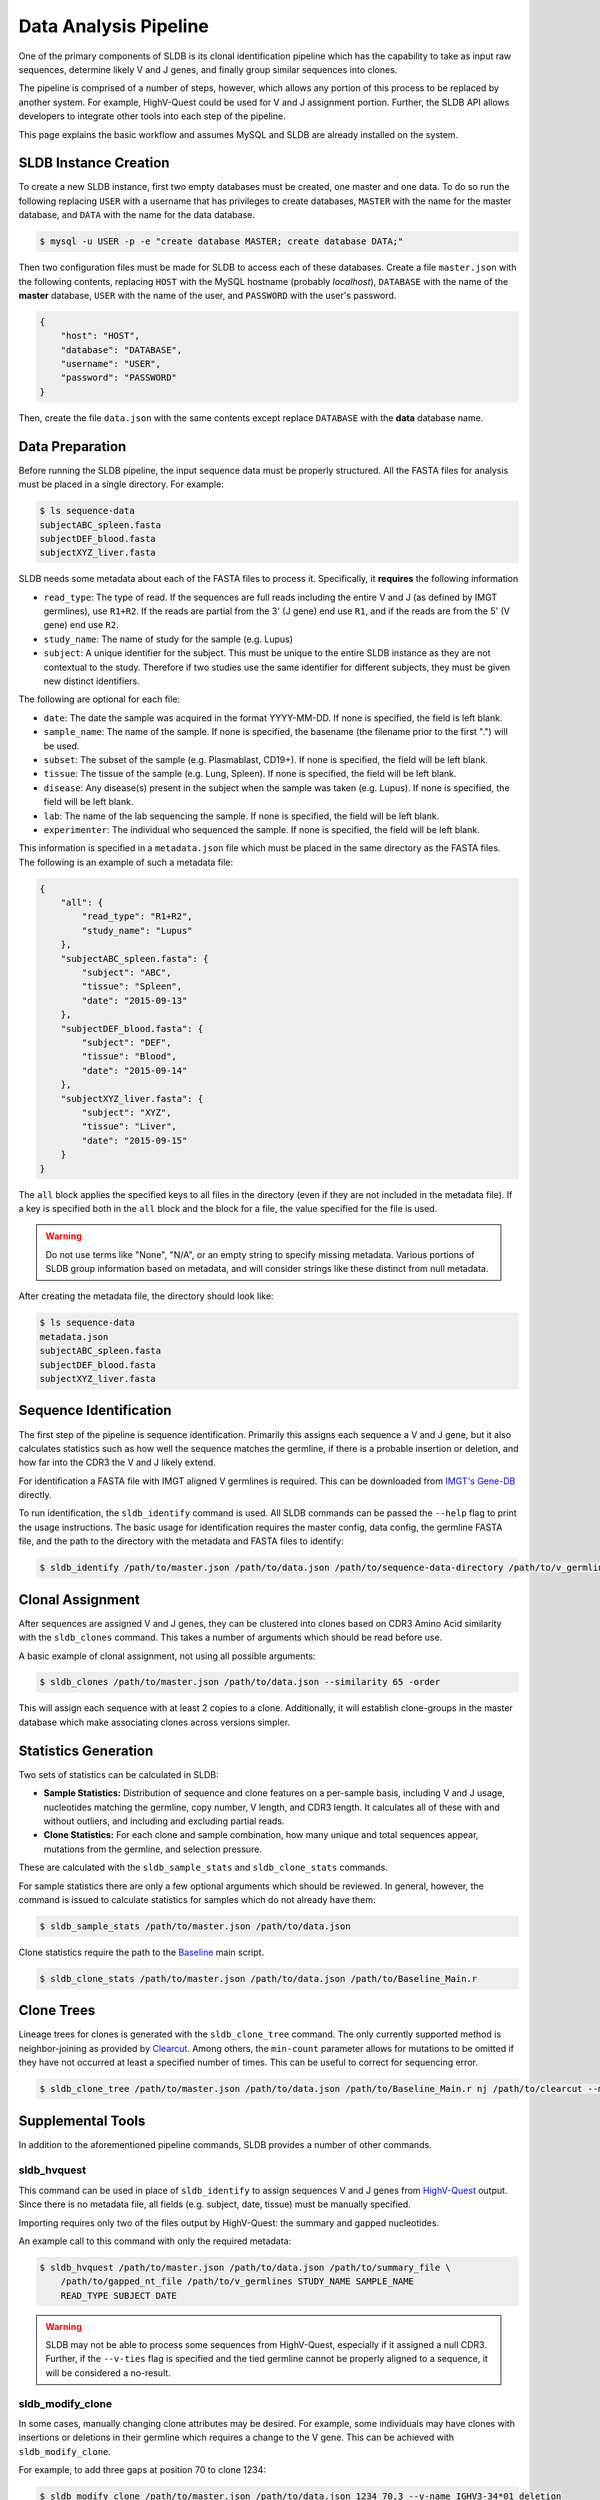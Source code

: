 Data Analysis Pipeline
======================
One of the primary components of SLDB is its clonal identification pipeline
which has the capability to take as input raw sequences, determine likely V and
J genes, and finally group similar sequences into clones.

The pipeline is comprised of a number of steps, however, which allows any
portion of this process to be replaced by another system.  For example,
HighV-Quest could be used for V and J assignment portion.  Further, the SLDB API
allows developers to integrate other tools into each step of the pipeline.

This page explains the basic workflow and assumes MySQL and SLDB are already
installed on the system.

SLDB Instance Creation
----------------------
To create a new SLDB instance, first two empty databases must be created, one
master and one data.  To do so run the following replacing ``USER`` with a
username that has privileges to create databases, ``MASTER`` with the name for
the master database, and ``DATA`` with the name for the data database.

.. code-block:: bash

    $ mysql -u USER -p -e "create database MASTER; create database DATA;"

Then two configuration files must be made for SLDB to access each of these
databases.  Create a file ``master.json`` with the following contents, replacing
``HOST`` with the MySQL hostname (probably `localhost`), ``DATABASE`` with the
name of the **master** database, ``USER`` with the name of the user, and
``PASSWORD`` with the user's password.

.. code-block:: json

    {
        "host": "HOST",
        "database": "DATABASE",
        "username": "USER",
        "password": "PASSWORD"
    }

Then, create the file ``data.json`` with the same contents except replace
``DATABASE`` with the **data** database name.

Data Preparation
----------------
Before running the SLDB pipeline, the input sequence data must be properly
structured.  All the FASTA files for analysis must be placed in a single
directory.  For example:

.. code-block:: bash

    $ ls sequence-data
    subjectABC_spleen.fasta
    subjectDEF_blood.fasta
    subjectXYZ_liver.fasta

SLDB needs some metadata about each of the FASTA files to process it.
Specifically, it **requires** the following information

- ``read_type``: The type of read.  If the sequences are full reads including
  the entire V and J (as defined by IMGT germlines), use ``R1+R2``.  If the
  reads are partial from the 3' (J gene) end use ``R1``, and if the reads are
  from the 5' (V gene) end use ``R2``.
- ``study_name``: The name of study for the sample (e.g. Lupus)
- ``subject``: A unique identifier for the subject.  This must be unique to the
  entire SLDB instance as they are not contextual to the study.  Therefore if
  two studies use the same identifier for different subjects, they must be
  given new distinct identifiers.

The following are optional for each file:

- ``date``: The date the sample was acquired in the format YYYY-MM-DD.  If none
  is specified, the field is left blank.
- ``sample_name``: The name of the sample.  If none is specified, the basename
  (the filename prior to the first ".") will be used.
- ``subset``: The subset of the sample (e.g. Plasmablast, CD19+).  If none is
  specified, the field will be left blank.
- ``tissue``: The tissue of the sample (e.g. Lung, Spleen).  If none is
  specified, the field will be left blank.
- ``disease``: Any disease(s) present in the subject when the sample was taken
  (e.g. Lupus).  If none is specified, the field will be left blank.
- ``lab``: The name of the lab sequencing the sample. If none is specified, the
  field will be left blank.
- ``experimenter``: The individual who sequenced the sample. If none is
  specified, the field will be left blank.

This information is specified in a ``metadata.json`` file which must be placed
in the same directory as the FASTA files.  The following is an example of such a
metadata file:

.. code-block:: json

    {
        "all": {
            "read_type": "R1+R2",
            "study_name": "Lupus"
        },
        "subjectABC_spleen.fasta": {
            "subject": "ABC",
            "tissue": "Spleen",
            "date": "2015-09-13"
        },
        "subjectDEF_blood.fasta": {
            "subject": "DEF",
            "tissue": "Blood",
            "date": "2015-09-14"
        },
        "subjectXYZ_liver.fasta": {
            "subject": "XYZ",
            "tissue": "Liver",
            "date": "2015-09-15"
        }
    }


The ``all`` block applies the specified keys to all files in the directory (even
if they are not included in the metadata file).  If a key is specified both in
the ``all`` block and the block for a file, the value specified for the file is
used.

.. warning::
    Do not use terms like "None", "N/A", or an empty string to specify missing
    metadata.  Various portions of SLDB group information based on metadata, and
    will consider strings like these distinct from null metadata.

After creating the metadata file, the directory should look like:

.. code-block:: bash

    $ ls sequence-data
    metadata.json
    subjectABC_spleen.fasta
    subjectDEF_blood.fasta
    subjectXYZ_liver.fasta

Sequence Identification
-----------------------
The first step of the pipeline is sequence identification.  Primarily this
assigns each sequence a V and J gene, but it also calculates statistics such as
how well the sequence matches the germline, if there is a probable insertion or
deletion, and how far into the CDR3 the V and J likely extend.

For identification a  FASTA file with IMGT aligned V germlines is required.
This can be downloaded from `IMGT's Gene-DB <http://imgt.org/genedb>`_ directly.

To run identification, the ``sldb_identify`` command is used.  All SLDB commands
can be passed the ``--help`` flag to print the usage instructions.  The basic
usage for identification requires the master config, data config, the germline
FASTA file, and the path to the directory with the metadata and FASTA files to
identify:

.. code-block:: bash

    $ sldb_identify /path/to/master.json /path/to/data.json /path/to/sequence-data-directory /path/to/v_germlines

Clonal Assignment
-----------------
After sequences are assigned V and J genes, they can be clustered into clones
based on CDR3 Amino Acid similarity with the ``sldb_clones`` command.  This
takes a number of arguments which should be read before use.

A basic example of clonal assignment, not using all possible arguments:

.. code-block:: bash

    $ sldb_clones /path/to/master.json /path/to/data.json --similarity 65 -order

This will assign each sequence with at least 2 copies to a clone.  Additionally,
it will establish clone-groups in the master database which make associating
clones across versions simpler.

.. _stats_generation:

Statistics Generation
---------------------
Two sets of statistics can be calculated in SLDB:

- **Sample Statistics:** Distribution of sequence and clone features on a
  per-sample basis, including V and J usage, nucleotides matching the germline,
  copy number, V length, and CDR3 length.  It calculates all of these with and
  without outliers, and including and excluding partial reads.
- **Clone Statistics:** For each clone and sample combination, how many unique
  and total sequences appear, mutations from the germline, and selection
  pressure.

These are calculated with the ``sldb_sample_stats`` and ``sldb_clone_stats``
commands.

For sample statistics there are only a few optional arguments which should be
reviewed.  In general, however, the command is issued to calculate statistics
for samples which do not already have them:

.. code-block:: bash

    $ sldb_sample_stats /path/to/master.json /path/to/data.json

Clone statistics require the path to the `Baseline
<http://selection.med.yale.edu/baseline/Archive>`_ main script.

.. code-block:: bash

    $ sldb_clone_stats /path/to/master.json /path/to/data.json /path/to/Baseline_Main.r

.. _tree_generation:

Clone Trees
-----------
Lineage trees for clones is generated with the ``sldb_clone_tree`` command.  The
only currently supported method is neighbor-joining as provided by `Clearcut
<http://bioinformatics.hungry.com/clearcut>`_.  Among others, the ``min-count``
parameter allows for mutations to be omitted if they have not occurred at least
a specified number of times.  This can be useful to correct for sequencing
error.


.. code-block:: bash

    $ sldb_clone_tree /path/to/master.json /path/to/data.json /path/to/Baseline_Main.r nj /path/to/clearcut --min-count 2

.. _supplemental_tools:

Supplemental Tools
------------------
In addition to the aforementioned pipeline commands, SLDB provides a number of
other commands.

sldb_hvquest
^^^^^^^^^^^^
This command can be used in place of ``sldb_identify`` to assign sequences V and
J genes from `HighV-Quest <http://www.imgt.org/HighV-QUEST>`_ output.  Since
there is no metadata file, all fields (e.g. subject, date, tissue) must be
manually specified.

Importing requires only two of the files output by HighV-Quest: the summary and
gapped nucleotides.

An example call to this command with only the required metadata:

.. code-block:: bash

    $ sldb_hvquest /path/to/master.json /path/to/data.json /path/to/summary_file \
        /path/to/gapped_nt_file /path/to/v_germlines STUDY_NAME SAMPLE_NAME
        READ_TYPE SUBJECT DATE

.. warning::
    SLDB may not be able to process some sequences from HighV-Quest, especially
    if it assigned a null CDR3.  Further, if the ``--v-ties`` flag is specified
    and the tied germline cannot be properly aligned to a sequence, it will be
    considered a no-result.

sldb_modify_clone
^^^^^^^^^^^^^^^^^
In some cases, manually changing clone attributes may be desired.  For example,
some individuals may have clones with insertions or deletions in their germline
which requires a change to the V gene.  This can be achieved with
``sldb_modify_clone``.

For example, to add three gaps at position 70 to clone 1234:

.. code-block:: bash

    $ sldb_modify_clone /path/to/master.json /path/to/data.json 1234 70,3 --v-name IGHV3-34*01_deletion

It is necessary to specify a new V gene name since SLDB assumes germlines with
the same name have the exact same sequence.

Other operations are possible with ``sldb_modify_clone`` which can be shown with
the ``--help`` flag.

sldb_rest
^^^^^^^^^
SLDB has a RESTful API that allows for language agnostic querying.  This is
provided by the ``sldb_rest`` command.  It is specifically designed to provide
the required calls for the associated `web-app
<https://github.com/arosenfeld/simlab-web-database>`_.

It requires Haskell and the `diversity package
<https://hackage.haskell.org/package/diversity>`_.

To run on port 3000:

.. code-block::

    $ sldb_rest /path/to/master.json /path/to/data.json /path/to/diversity -p 3000
